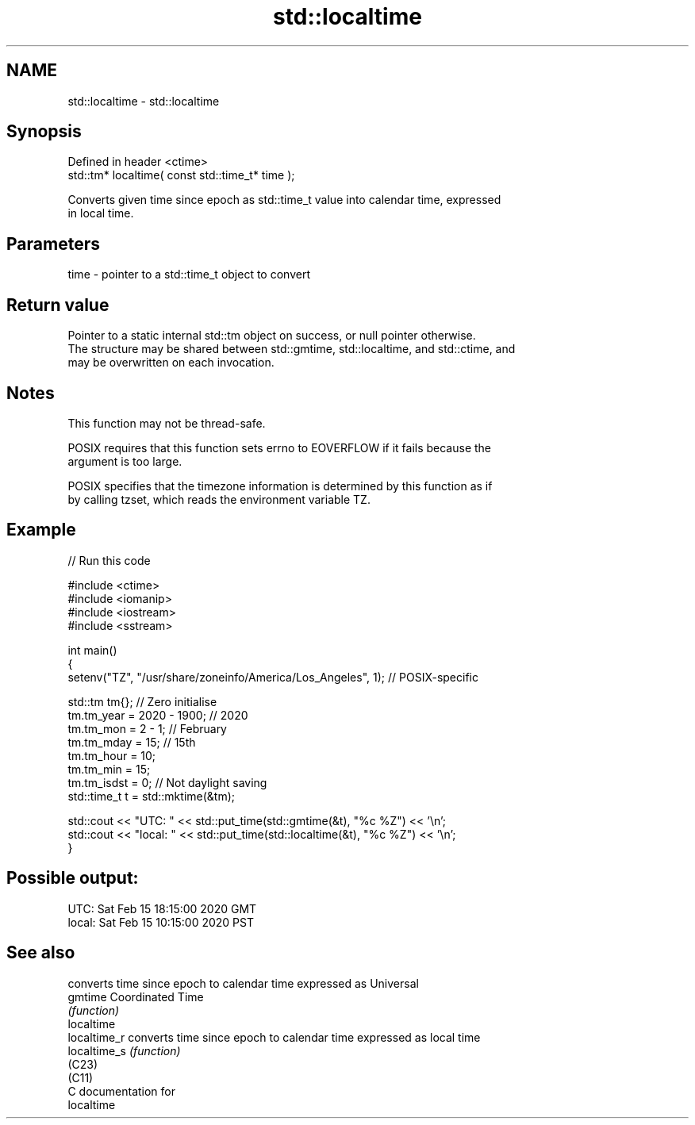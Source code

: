 .TH std::localtime 3 "2024.06.10" "http://cppreference.com" "C++ Standard Libary"
.SH NAME
std::localtime \- std::localtime

.SH Synopsis
   Defined in header <ctime>
   std::tm* localtime( const std::time_t* time );

   Converts given time since epoch as std::time_t value into calendar time, expressed
   in local time.

.SH Parameters

   time - pointer to a std::time_t object to convert

.SH Return value

   Pointer to a static internal std::tm object on success, or null pointer otherwise.
   The structure may be shared between std::gmtime, std::localtime, and std::ctime, and
   may be overwritten on each invocation.

.SH Notes

   This function may not be thread-safe.

   POSIX requires that this function sets errno to EOVERFLOW if it fails because the
   argument is too large.

   POSIX specifies that the timezone information is determined by this function as if
   by calling tzset, which reads the environment variable TZ.

.SH Example


// Run this code

 #include <ctime>
 #include <iomanip>
 #include <iostream>
 #include <sstream>

 int main()
 {
     setenv("TZ", "/usr/share/zoneinfo/America/Los_Angeles", 1); // POSIX-specific

     std::tm tm{}; // Zero initialise
     tm.tm_year = 2020 - 1900; // 2020
     tm.tm_mon = 2 - 1; // February
     tm.tm_mday = 15; // 15th
     tm.tm_hour = 10;
     tm.tm_min = 15;
     tm.tm_isdst = 0; // Not daylight saving
     std::time_t t = std::mktime(&tm);

     std::cout << "UTC:   " << std::put_time(std::gmtime(&t), "%c %Z") << '\\n';
     std::cout << "local: " << std::put_time(std::localtime(&t), "%c %Z") << '\\n';
 }

.SH Possible output:

 UTC:   Sat Feb 15 18:15:00 2020 GMT
 local: Sat Feb 15 10:15:00 2020 PST

.SH See also

               converts time since epoch to calendar time expressed as Universal
   gmtime      Coordinated Time
               \fI(function)\fP
   localtime
   localtime_r converts time since epoch to calendar time expressed as local time
   localtime_s \fI(function)\fP
   (C23)
   (C11)
   C documentation for
   localtime
